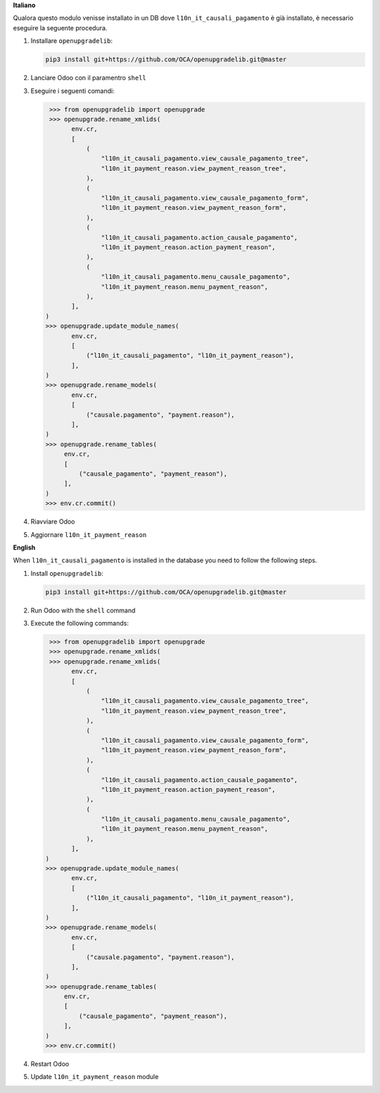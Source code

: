 **Italiano**

Qualora questo modulo venisse installato in un DB dove ``l10n_it_causali_pagamento`` è già installato, è necessario eseguire la seguente procedura.

#. Installare ``openupgradelib``:

   .. code::

       pip3 install git+https://github.com/OCA/openupgradelib.git@master

#. Lanciare Odoo con il paramentro ``shell``
#. Eseguire i seguenti comandi:

   .. code:: python

       >>> from openupgradelib import openupgrade
       >>> openupgrade.rename_xmlids(
             env.cr,
             [
                 (
                     "l10n_it_causali_pagamento.view_causale_pagamento_tree",
                     "l10n_it_payment_reason.view_payment_reason_tree",
                 ),
                 (
                     "l10n_it_causali_pagamento.view_causale_pagamento_form",
                     "l10n_it_payment_reason.view_payment_reason_form",
                 ),
                 (
                     "l10n_it_causali_pagamento.action_causale_pagamento",
                     "l10n_it_payment_reason.action_payment_reason",
                 ),
                 (
                     "l10n_it_causali_pagamento.menu_causale_pagamento",
                     "l10n_it_payment_reason.menu_payment_reason",
                 ),
             ],
      )
      >>> openupgrade.update_module_names(
             env.cr,
             [
                 ("l10n_it_causali_pagamento", "l10n_it_payment_reason"),
             ],
      )
      >>> openupgrade.rename_models(
             env.cr,
             [
                 ("causale.pagamento", "payment.reason"),
             ],
      )
      >>> openupgrade.rename_tables(
           env.cr,
           [
               ("causale_pagamento", "payment_reason"),
           ],
      )
      >>> env.cr.commit()

#. Riavviare Odoo
#. Aggiornare ``l10n_it_payment_reason``

**English**

When ``l10n_it_causali_pagamento`` is installed in the database you need to follow the following steps.

1. Install ``openupgradelib``:

   .. code::

       pip3 install git+https://github.com/OCA/openupgradelib.git@master

2. Run Odoo with the ``shell`` command
3. Execute the following commands:

   .. code:: python

       >>> from openupgradelib import openupgrade
       >>> openupgrade.rename_xmlids(
       >>> openupgrade.rename_xmlids(
             env.cr,
             [
                 (
                     "l10n_it_causali_pagamento.view_causale_pagamento_tree",
                     "l10n_it_payment_reason.view_payment_reason_tree",
                 ),
                 (
                     "l10n_it_causali_pagamento.view_causale_pagamento_form",
                     "l10n_it_payment_reason.view_payment_reason_form",
                 ),
                 (
                     "l10n_it_causali_pagamento.action_causale_pagamento",
                     "l10n_it_payment_reason.action_payment_reason",
                 ),
                 (
                     "l10n_it_causali_pagamento.menu_causale_pagamento",
                     "l10n_it_payment_reason.menu_payment_reason",
                 ),
             ],
      )
      >>> openupgrade.update_module_names(
             env.cr,
             [
                 ("l10n_it_causali_pagamento", "l10n_it_payment_reason"),
             ],
      )
      >>> openupgrade.rename_models(
             env.cr,
             [
                 ("causale.pagamento", "payment.reason"),
             ],
      )
      >>> openupgrade.rename_tables(
           env.cr,
           [
               ("causale_pagamento", "payment_reason"),
           ],
      )
      >>> env.cr.commit()

4. Restart Odoo
5. Update ``l10n_it_payment_reason`` module
